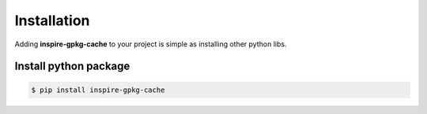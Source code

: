 Installation
============

Adding **inspire-gpkg-cache** to your project is simple as installing other python libs.


Install python package
----------------------

.. code-block:: bash

   $ pip install inspire-gpkg-cache
